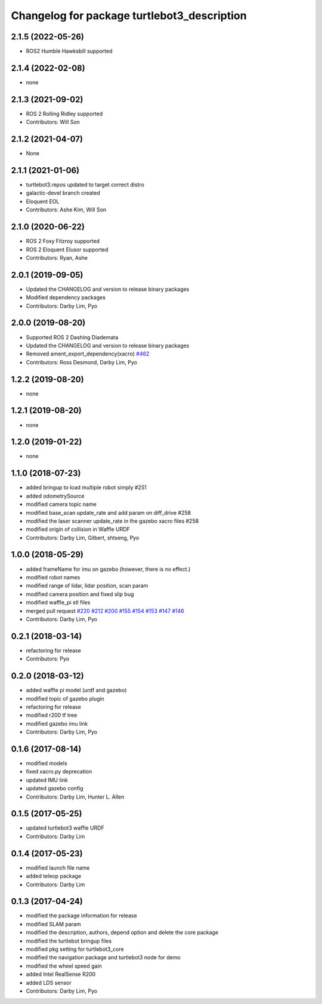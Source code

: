 ^^^^^^^^^^^^^^^^^^^^^^^^^^^^^^^^^^^^^^^^^^^^
Changelog for package turtlebot3_description
^^^^^^^^^^^^^^^^^^^^^^^^^^^^^^^^^^^^^^^^^^^^

2.1.5 (2022-05-26)
------------------
* ROS2 Humble Hawksbill supported

2.1.4 (2022-02-08)
------------------
* none

2.1.3 (2021-09-02)
------------------
* ROS 2 Rolling Ridley supported
* Contributors: Will Son

2.1.2 (2021-04-07)
------------------
* None

2.1.1 (2021-01-06)
------------------
* turtlebot3.repos updated to target correct distro
* galactic-devel branch created
* Eloquent EOL
* Contributors: Ashe Kim, Will Son

2.1.0 (2020-06-22)
------------------
* ROS 2 Foxy Fitzroy supported
* ROS 2 Eloquent Elusor supported
* Contributors: Ryan, Ashe

2.0.1 (2019-09-05)
------------------
* Updated the CHANGELOG and version to release binary packages
* Modified dependency packages
* Contributors: Darby Lim, Pyo

2.0.0 (2019-08-20)
------------------
* Supported ROS 2 Dashing Diademata
* Updated the CHANGELOG and version to release binary packages
* Removed ament_export_dependency(xacro) `#462 <https://github.com/ROBOTIS-GIT/turtlebot3/issues/462>`_
* Contributors: Ross Desmond, Darby Lim, Pyo

1.2.2 (2019-08-20)
------------------
* none

1.2.1 (2019-08-20)
------------------
* none

1.2.0 (2019-01-22)
------------------
* none

1.1.0 (2018-07-23)
------------------
* added bringup to load multiple robot simply #251
* added odometrySource
* modified camera topic name
* modified base_scan update_rate and add param on diff_drive #258
* modified the laser scanner update_rate in the gazebo xacro files #258
* modified origin of collision in Waffle URDF
* Contributors: Darby Lim, Gilbert, shtseng, Pyo

1.0.0 (2018-05-29)
------------------
* added frameName for imu on gazebo (however, there is no effect.)
* modified robot names
* modified range of lidar, lidar position, scan param
* modified camera position and fixed slip bug
* modified waffle_pi stl files
* merged pull request `#220 <https://github.com/ROBOTIS-GIT/turtlebot3/issues/220>`_ `#212 <https://github.com/ROBOTIS-GIT/turtlebot3/issues/212>`_ `#200 <https://github.com/ROBOTIS-GIT/turtlebot3/issues/200>`_ `#155 <https://github.com/ROBOTIS-GIT/turtlebot3/issues/155>`_ `#154 <https://github.com/ROBOTIS-GIT/turtlebot3/issues/154>`_ `#153 <https://github.com/ROBOTIS-GIT/turtlebot3/issues/153>`_ `#147 <https://github.com/ROBOTIS-GIT/turtlebot3/issues/147>`_ `#146 <https://github.com/ROBOTIS-GIT/turtlebot3/issues/146>`_
* Contributors: Darby Lim, Pyo

0.2.1 (2018-03-14)
------------------
* refactoring for release
* Contributors: Pyo

0.2.0 (2018-03-12)
------------------
* added waffle pi model (urdf and gazebo)
* modified topic of gazebo plugin
* refactoring for release
* modified r200 tf tree
* modified gazebo imu link
* Contributors: Darby Lim, Pyo

0.1.6 (2017-08-14)
------------------
* modified models
* fixed xacro.py deprecation
* updated IMU link
* updated gazebo config
* Contributors: Darby Lim, Hunter L. Allen

0.1.5 (2017-05-25)
------------------
* updated turtlebot3 waffle URDF
* Contributors: Darby Lim

0.1.4 (2017-05-23)
------------------
* modified launch file name
* added teleop package
* Contributors: Darby Lim

0.1.3 (2017-04-24)
------------------
* modified the package information for release
* modified SLAM param
* modified the description, authors, depend option and delete the core package
* modified the turtlebot bringup files
* modified pkg setting for turtlebot3_core
* modified the navigation package and turtlebot3 node for demo
* modified the wheel speed gain
* added Intel RealSense R200
* added LDS sensor
* Contributors: Darby Lim, Pyo
